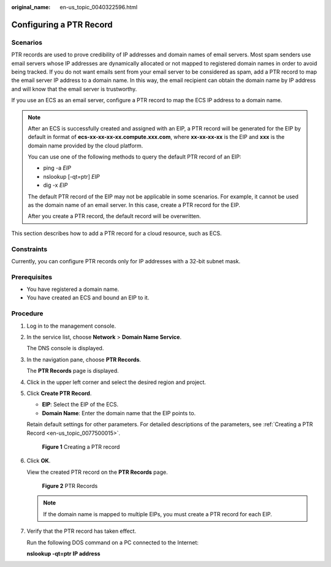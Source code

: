 :original_name: en-us_topic_0040322596.html

.. _en-us_topic_0040322596:

Configuring a PTR Record
========================

**Scenarios**
-------------

PTR records are used to prove credibility of IP addresses and domain names of email servers. Most spam senders use email servers whose IP addresses are dynamically allocated or not mapped to registered domain names in order to avoid being tracked. If you do not want emails sent from your email server to be considered as spam, add a PTR record to map the email server IP address to a domain name. In this way, the email recipient can obtain the domain name by IP address and will know that the email server is trustworthy.

If you use an ECS as an email server, configure a PTR record to map the ECS IP address to a domain name.

.. note::

   After an ECS is successfully created and assigned with an EIP, a PTR record will be generated for the EIP by default in format of **ecs-xx-xx-xx-xx.compute.xxx.com**, where **xx-xx-xx-xx** is the EIP and **xxx** is the domain name provided by the cloud platform.

   You can use one of the following methods to query the default PTR record of an EIP:

   -  ping -a *EIP*
   -  nslookup [-qt=ptr] *EIP*
   -  dig -x *EIP*

   The default PTR record of the EIP may not be applicable in some scenarios. For example, it cannot be used as the domain name of an email server. In this case, create a PTR record for the EIP.

   After you create a PTR record, the default record will be overwritten.

This section describes how to add a PTR record for a cloud resource, such as ECS.

Constraints
-----------

Currently, you can configure PTR records only for IP addresses with a 32-bit subnet mask.

**Prerequisites**
-----------------

-  You have registered a domain name.
-  You have created an ECS and bound an EIP to it.

**Procedure**
-------------

#. Log in to the management console.

#. In the service list, choose **Network** > **Domain Name Service**.

   The DNS console is displayed.

#. In the navigation pane, choose **PTR Records**.

   The **PTR Records** page is displayed.

#. Click |image1| in the upper left corner and select the desired region and project.

#. Click **Create PTR Record**.

   -  **EIP**: Select the EIP of the ECS.
   -  **Domain Name**: Enter the domain name that the EIP points to.

   Retain default settings for other parameters. For detailed descriptions of the parameters, see :ref:`Creating a PTR Record <en-us_topic_0077500015>`.


   .. figure:: /_static/images/en-us_image_0000001124586421.png
      :alt: **Figure 1** Creating a PTR record

      **Figure 1** Creating a PTR record

#. Click **OK**.

   View the created PTR record on the **PTR Records** page.


   .. figure:: /_static/images/en-us_image_0239453060.png
      :alt: **Figure 2** PTR Records

      **Figure 2** PTR Records

   .. note::

      If the domain name is mapped to multiple EIPs, you must create a PTR record for each EIP.

#. Verify that the PTR record has taken effect.

   Run the following DOS command on a PC connected to the Internet:

   **nslookup -qt=ptr** **IP address**

.. |image1| image:: /_static/images/en-us_image_0148391090.png
